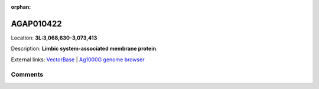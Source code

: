:orphan:



AGAP010422
==========

Location: **3L:3,068,630-3,073,413**



Description: **Limbic system-associated membrane protein**.

External links:
`VectorBase <https://www.vectorbase.org/Anopheles_gambiae/Gene/Summary?g=AGAP010422>`_ |
`Ag1000G genome browser <https://www.malariagen.net/apps/ag1000g/phase1-AR3/index.html?genome_region=3L:3068630-3073413#genomebrowser>`_





Comments
--------


.. raw:: html

    <div id="disqus_thread"></div>
    <script>
    
    var disqus_config = function () {
        this.page.identifier = '/gene/AGAP010422';
    };
    
    (function() { // DON'T EDIT BELOW THIS LINE
    var d = document, s = d.createElement('script');
    s.src = 'https://agam-selection-atlas.disqus.com/embed.js';
    s.setAttribute('data-timestamp', +new Date());
    (d.head || d.body).appendChild(s);
    })();
    </script>
    <noscript>Please enable JavaScript to view the <a href="https://disqus.com/?ref_noscript">comments.</a></noscript>


